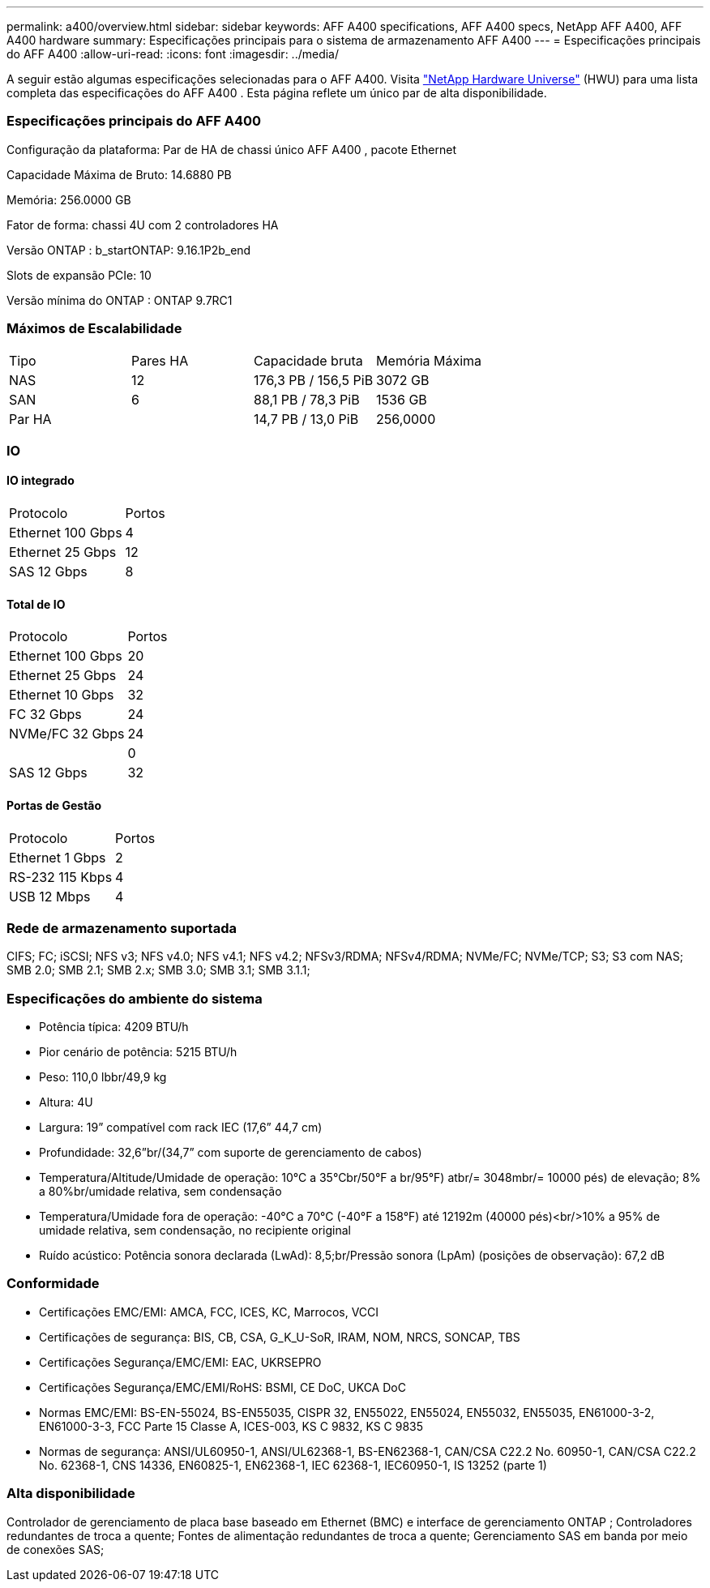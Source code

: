 ---
permalink: a400/overview.html 
sidebar: sidebar 
keywords: AFF A400 specifications, AFF A400 specs, NetApp AFF A400, AFF A400 hardware 
summary: Especificações principais para o sistema de armazenamento AFF A400 
---
= Especificações principais do AFF A400
:allow-uri-read: 
:icons: font
:imagesdir: ../media/


[role="lead"]
A seguir estão algumas especificações selecionadas para o AFF A400.  Visita https://hwu.netapp.com["NetApp Hardware Universe"^] (HWU) para uma lista completa das especificações do AFF A400 .  Esta página reflete um único par de alta disponibilidade.



=== Especificações principais do AFF A400

Configuração da plataforma: Par de HA de chassi único AFF A400 , pacote Ethernet

Capacidade Máxima de Bruto: 14.6880 PB

Memória: 256.0000 GB

Fator de forma: chassi 4U com 2 controladores HA

Versão ONTAP : b_startONTAP: 9.16.1P2b_end

Slots de expansão PCIe: 10

Versão mínima do ONTAP : ONTAP 9.7RC1



=== Máximos de Escalabilidade

|===


| Tipo | Pares HA | Capacidade bruta | Memória Máxima 


| NAS | 12 | 176,3 PB / 156,5 PiB | 3072 GB 


| SAN | 6 | 88,1 PB / 78,3 PiB | 1536 GB 


| Par HA |  | 14,7 PB / 13,0 PiB | 256,0000 
|===


=== IO



==== IO integrado

|===


| Protocolo | Portos 


| Ethernet 100 Gbps | 4 


| Ethernet 25 Gbps | 12 


| SAS 12 Gbps | 8 
|===


==== Total de IO

|===


| Protocolo | Portos 


| Ethernet 100 Gbps | 20 


| Ethernet 25 Gbps | 24 


| Ethernet 10 Gbps | 32 


| FC 32 Gbps | 24 


| NVMe/FC 32 Gbps | 24 


|  | 0 


| SAS 12 Gbps | 32 
|===


==== Portas de Gestão

|===


| Protocolo | Portos 


| Ethernet 1 Gbps | 2 


| RS-232 115 Kbps | 4 


| USB 12 Mbps | 4 
|===


=== Rede de armazenamento suportada

CIFS; FC; iSCSI; NFS v3; NFS v4.0; NFS v4.1; NFS v4.2; NFSv3/RDMA; NFSv4/RDMA; NVMe/FC; NVMe/TCP; S3; S3 com NAS; SMB 2.0; SMB 2.1; SMB 2.x; SMB 3.0; SMB 3.1; SMB 3.1.1;



=== Especificações do ambiente do sistema

* Potência típica: 4209 BTU/h
* Pior cenário de potência: 5215 BTU/h
* Peso: 110,0 lbbr/49,9 kg
* Altura: 4U
* Largura: 19” compatível com rack IEC (17,6” 44,7 cm)
* Profundidade: 32,6”br/(34,7” com suporte de gerenciamento de cabos)
* Temperatura/Altitude/Umidade de operação: 10°C a 35°Cbr/50°F a br/95°F) atbr/= 3048mbr/= 10000 pés) de elevação; 8% a 80%br/umidade relativa, sem condensação
* Temperatura/Umidade fora de operação: -40°C a 70°C (-40°F a 158°F) até 12192m (40000 pés)<br/>10% a 95% de umidade relativa, sem condensação, no recipiente original
* Ruído acústico: Potência sonora declarada (LwAd): 8,5;br/Pressão sonora (LpAm) (posições de observação): 67,2 dB




=== Conformidade

* Certificações EMC/EMI: AMCA, FCC, ICES, KC, Marrocos, VCCI
* Certificações de segurança: BIS, CB, CSA, G_K_U-SoR, IRAM, NOM, NRCS, SONCAP, TBS
* Certificações Segurança/EMC/EMI: EAC, UKRSEPRO
* Certificações Segurança/EMC/EMI/RoHS: BSMI, CE DoC, UKCA DoC
* Normas EMC/EMI: BS-EN-55024, BS-EN55035, CISPR 32, EN55022, EN55024, EN55032, EN55035, EN61000-3-2, EN61000-3-3, FCC Parte 15 Classe A, ICES-003, KS C 9832, KS C 9835
* Normas de segurança: ANSI/UL60950-1, ANSI/UL62368-1, BS-EN62368-1, CAN/CSA C22.2 No. 60950-1, CAN/CSA C22.2 No. 62368-1, CNS 14336, EN60825-1, EN62368-1, IEC 62368-1, IEC60950-1, IS 13252 (parte 1)




=== Alta disponibilidade

Controlador de gerenciamento de placa base baseado em Ethernet (BMC) e interface de gerenciamento ONTAP ; Controladores redundantes de troca a quente; Fontes de alimentação redundantes de troca a quente; Gerenciamento SAS em banda por meio de conexões SAS;
